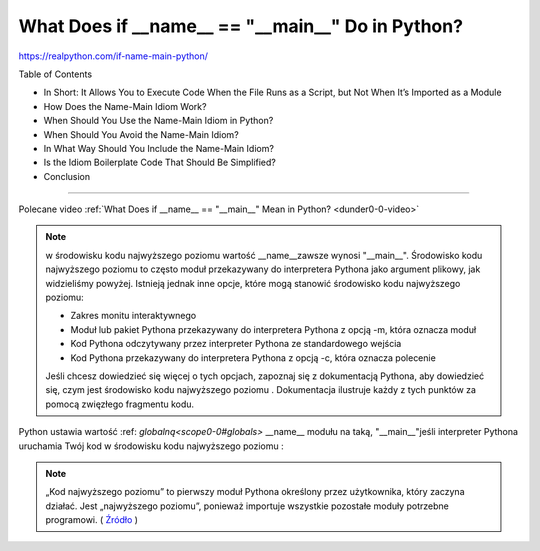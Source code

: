 What Does if __name__ == "__main__" Do in Python?
=================================================

https://realpython.com/if-name-main-python/

Table of Contents

* In Short: It Allows You to Execute Code When the File Runs as a Script, but Not When It’s Imported as a Module
* How Does the Name-Main Idiom Work?
* When Should You Use the Name-Main Idiom in Python?
* When Should You Avoid the Name-Main Idiom?
* In What Way Should You Include the Name-Main Idiom?
* Is the Idiom Boilerplate Code That Should Be Simplified?
* Conclusion

----

Polecane video :ref:`What Does if __name__ == "__main__" Mean in Python? <dunder0-0-video>`

.. note::
   w środowisku kodu najwyższego poziomu wartość __name__zawsze wynosi "__main__". Środowisko kodu najwyższego poziomu to często moduł przekazywany do interpretera Pythona jako argument plikowy, jak widzieliśmy powyżej. Istnieją jednak inne opcje, które mogą stanowić środowisko kodu najwyższego poziomu:

   * Zakres monitu interaktywnego
   * Moduł lub pakiet Pythona przekazywany do interpretera Pythona z opcją -m, która oznacza moduł
   * Kod Pythona odczytywany przez interpreter Pythona ze standardowego wejścia
   * Kod Pythona przekazywany do interpretera Pythona z opcją -c, która oznacza polecenie

   Jeśli chcesz dowiedzieć się więcej o tych opcjach, zapoznaj się z dokumentacją Pythona, aby dowiedzieć się, czym jest środowisko kodu najwyższego poziomu . Dokumentacja ilustruje każdy z tych punktów za pomocą zwięzłego fragmentu kodu.


Python ustawia wartość :ref: `globalną<scope0-0#globals>` __name__ modułu na taką, "__main__"jeśli interpreter Pythona uruchamia Twój kod w środowisku kodu najwyższego poziomu :

.. note::
   „Kod najwyższego poziomu” to pierwszy moduł Pythona określony przez użytkownika, który zaczyna działać. Jest „najwyższego poziomu”, ponieważ importuje wszystkie pozostałe moduły potrzebne programowi. ( `Źródło <https://docs.python.org/3/library/__main__.html#what-is-the-top-level-code-environment>`_ )
